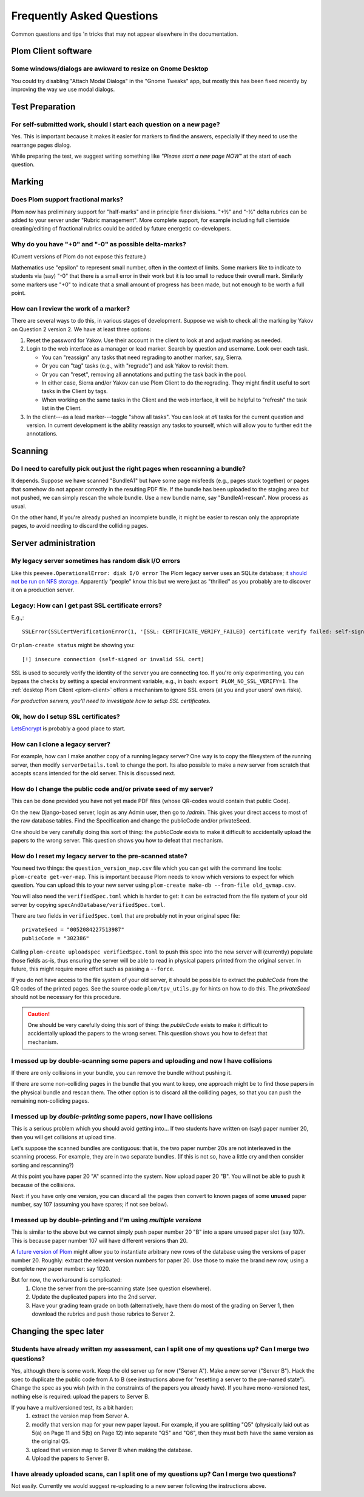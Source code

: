 .. Plom documentation
   Copyright (C) 2019-2024 Colin B. Macdonald
   SPDX-License-Identifier: AGPL-3.0-or-later

Frequently Asked Questions
==========================

Common questions and tips 'n tricks that may not appear elsewhere in the
documentation.


Plom Client software
--------------------

Some windows/dialogs are awkward to resize on Gnome Desktop
^^^^^^^^^^^^^^^^^^^^^^^^^^^^^^^^^^^^^^^^^^^^^^^^^^^^^^^^^^^

You could try disabling "Attach Modal Dialogs" in the "Gnome Tweaks" app,
but mostly this has been fixed recently by improving the way we use modal dialogs.



Test Preparation
----------------

For self-submitted work, should I start each question on a new page?
^^^^^^^^^^^^^^^^^^^^^^^^^^^^^^^^^^^^^^^^^^^^^^^^^^^^^^^^^^^^^^^^^^^^

Yes.  This is important because it makes it easier for markers to find the
answers, especially if they need to use the rearrange pages dialog.

While preparing the test, we suggest writing something like *"Please start
a new page NOW"* at the start of each question.



Marking
-------

Does Plom support fractional marks?
^^^^^^^^^^^^^^^^^^^^^^^^^^^^^^^^^^^

Plom now has preliminary support for "half-marks" and in principle
finer divisions.  "+½" and "-½" delta rubrics can be added to your
server under "Rubric management".  More complete support, for example
including full clientside creating/editing of fractional rubrics could
be added by future energetic co-developers.



Why do you have "+0" and "-0" as possible delta-marks?
^^^^^^^^^^^^^^^^^^^^^^^^^^^^^^^^^^^^^^^^^^^^^^^^^^^^^^

(Current versions of Plom do not expose this feature.)

Mathematics use "epsilon" to represent small number, often in the
context of limits. Some markers like to indicate to students via (say)
"-0" that there is a small error in their work but it is too small to
reduce their overall mark. Similarly some markers use "+0" to indicate
that a small amount of progress has been made, but not enough to be
worth a full point.


How can I review the work of a marker?
^^^^^^^^^^^^^^^^^^^^^^^^^^^^^^^^^^^^^^

There are several ways to do this, in various stages of development.
Suppose we wish to check all the marking by Yakov on Question 2
version 2.  We have at least three options:

1. Reset the password for Yakov.  Use their account in the client to
   look at and adjust marking as needed.

2. Login to the web interface as a manager or lead marker.  Search by
   question and username.  Look over each task.

   * You can "reassign" any tasks that need regrading to another
     marker, say, Sierra.
   * Or you can "tag" tasks (e.g., with "regrade") and ask Yakov to
     revisit them.
   * Or you can "reset", removing all annotations and putting the task
     back in the pool.
   * In either case, Sierra and/or Yakov can use Plom Client to do the
     regrading.  They might find it useful to sort tasks in the Client
     by tags.
   * When working on the same tasks in the Client and the web
     interface, it will be helpful to "refresh" the task list in the
     Client.

3. In the client---as a lead marker---toggle "show all tasks".  You
   can look at *all* tasks for the current question and version.
   In current development is the ability reassign any tasks to
   yourself, which will allow you to further edit the annotations.



Scanning
--------

Do I need to carefully pick out just the right pages when rescanning a bundle?
^^^^^^^^^^^^^^^^^^^^^^^^^^^^^^^^^^^^^^^^^^^^^^^^^^^^^^^^^^^^^^^^^^^^^^^^^^^^^^

It depends.  Suppose we have scanned "BundleA1" but have some page
misfeeds (e.g., pages stuck together) or pages that somehow do not
appear correctly in the resulting PDF file.  If the bundle has been
uploaded to the staging area but not pushed, we can simply rescan the
whole bundle.  Use a new bundle name, say "BundleA1-rescan".  Now
process as usual.

On the other hand, If you're already pushed an incomplete bundle, it
might be easier to rescan only the appropriate pages, to avoid needing
to discard the colliding pages.



Server administration
---------------------

My legacy server sometimes has random disk I/O errors
^^^^^^^^^^^^^^^^^^^^^^^^^^^^^^^^^^^^^^^^^^^^^^^^^^^^^

Like this ``peewee.OperationalError: disk I/O error``
The Plom legacy server uses an SQLite database; it
`should not be run on NFS storage <https://gitlab.com/plom/plom/-/issues/811>`_.
Apparently "people" know this but we were just as "thrilled" as you probably
are to discover it on a production server.


Legacy: How can I get past SSL certificate errors?
^^^^^^^^^^^^^^^^^^^^^^^^^^^^^^^^^^^^^^^^^^^^^^^^^^

E.g.,::

    SSLError(SSLCertVerificationError(1, '[SSL: CERTIFICATE_VERIFY_FAILED] certificate verify failed: self-signed certificate (_ssl.c:997)'))

Or ``plom-create status`` might be showing you::

    [!] insecure connection (self-signed or invalid SSL cert)

SSL is used to securely verify the identity of the server you are
connecting too.
If you're only experimenting, you can bypass the checks by setting a
special environment variable, e.g., in bash:
``export PLOM_NO_SSL_VERIFY=1``.
The :ref:`desktop Plom Client <plom-client>` offers a mechanism to
ignore SSL errors (at you and your users' own risks).

*For production servers, you'll need to investigate how to setup SSL
certificates.*


Ok, how do I setup SSL certificates?
^^^^^^^^^^^^^^^^^^^^^^^^^^^^^^^^^^^^

`LetsEncrypt <https://letsencrypt.org>`_ is probably a good place to start.


How can I clone a legacy server?
^^^^^^^^^^^^^^^^^^^^^^^^^^^^^^^^

For example, how can I make another copy of a running legacy server?  One way
is to copy the filesystem of the running server, then modify
``serverDetails.toml`` to change the port.
Its also possible to make a new server from scratch that accepts scans
intended for the old server.  This is discussed next.


How do I change the public code and/or private seed of my server?
^^^^^^^^^^^^^^^^^^^^^^^^^^^^^^^^^^^^^^^^^^^^^^^^^^^^^^^^^^^^^^^^^

This can be done provided you have not yet made PDF files (whose
QR-codes would contain that public Code).

On the new Django-based server, login as any Admin user, then go to `/admin`.
This gives your direct access to most of the raw database tables.
Find the Specification and change the publicCode and/or privateSeed.

One should be very carefully doing this sort of thing: the
`publicCode` exists to make it difficult to accidentally upload the
papers to the wrong server.  This question shows you how to defeat
that mechanism.


How do I reset my legacy server to the pre-scanned state?
^^^^^^^^^^^^^^^^^^^^^^^^^^^^^^^^^^^^^^^^^^^^^^^^^^^^^^^^^

You need two things: the ``question_version_map.csv`` file which you
can get with the command line tools: ``plom-create get-ver-map``.
This is important because Plom needs to know which versions to expect
for which question.  You can upload this to your new server using
``plom-create make-db --from-file old_qvmap.csv``.

You will also need the ``verifiedSpec.toml`` which is harder to get:
it can be extracted from the file system of your old server by copying
``specAndDatabase/verifiedSpec.toml``.

There are two fields in ``verifiedSpec.toml`` that are probably not
in your original spec file::

    privateSeed = "0052084227513987"
    publicCode = "302386"

Calling ``plom-create uploadspec verifiedSpec.toml`` to push this spec
into the new server will (currently) populate those fields as-is,
thus ensuring the server will be able to read in physical papers
printed from the original server.  In future, this might require
more effort such as passing a ``--force``.

If you do not have access to the file system of your old server, it
should be possible to extract the `publicCode` from the QR codes of
the printed pages.  See the source code ``plom/tpv_utils.py`` for
hints on how to do this.  The `privateSeed` should not be necessary
for this procedure.

.. caution::
    One should be very carefully doing this sort of thing: the
    `publicCode` exists to make it difficult to accidentally upload the
    papers to the wrong server.  This question shows you how to defeat
    that mechanism.


I messed up by double-scanning some papers and uploading and now I have collisions
^^^^^^^^^^^^^^^^^^^^^^^^^^^^^^^^^^^^^^^^^^^^^^^^^^^^^^^^^^^^^^^^^^^^^^^^^^^^^^^^^^

If there are only collisions in your bundle, you can remove the bundle
without pushing it.

If there are some non-colliding pages in the bundle that you want to
keep, one approach might be to find those papers in the physical
bundle and rescan them.  The other option is to discard all the
colliding pages, so that you can push the remaining non-colliding
pages.


I messed up by *double-printing* some papers, now I have collisions
^^^^^^^^^^^^^^^^^^^^^^^^^^^^^^^^^^^^^^^^^^^^^^^^^^^^^^^^^^^^^^^^^^^

This is a serious problem which you should avoid getting into...
If two students have written on (say) paper number 20, then you will
get collisions at upload time.

Let's suppose the scanned bundles are contiguous: that is, the two
paper number 20s are not interleaved in the scanning process.  For
example, they are in two separate bundles.  (If this is not so, have
a little cry and then consider sorting and rescanning?)

At this point you have paper 20 "A" scanned into the system.  Now
upload paper 20 "B".  You will not be able to push it because of the
collisions.

Next: if you have only one version, you can discard all the pages
then convert to known pages of some **unused**
paper number, say 107 (assuming you have spares; if not see below).


I messed up by double-printing and I'm using *multiple versions*
^^^^^^^^^^^^^^^^^^^^^^^^^^^^^^^^^^^^^^^^^^^^^^^^^^^^^^^^^^^^^^^^

This is similar to the above but we cannot simply push paper number
20 "B" into a spare unused paper slot (say 107).  This is because
paper number 107 will have different versions than 20.

A `future version of Plom <https://gitlab.com/plom/plom/-/issues/1745>`_
might allow you to instantiate arbitrary new rows of the database using
the versions of paper number 20.  Roughly: extract the relevant
version numbers for paper 20.  Use those
to make the brand new row, using a complete new paper number: say 1020.

But for now, the workaround is complicated:
  1. Clone the server from the pre-scanning state (see question
     elsewhere).
  2. Update the duplicated papers into the 2nd server.
  3. Have your grading team grade on both (alternatively, have them
     do most of the grading on Server 1, then download the rubrics
     and push those rubrics to Server 2.



Changing the spec later
-----------------------

Students have already written my assessment, can I split one of my questions up?  Can I merge two questions?
^^^^^^^^^^^^^^^^^^^^^^^^^^^^^^^^^^^^^^^^^^^^^^^^^^^^^^^^^^^^^^^^^^^^^^^^^^^^^^^^^^^^^^^^^^^^^^^^^^^^^^^^^^^^

Yes, although there is some work.  Keep the old server up for now
("Server A").  Make a new server ("Server B").  Hack the spec to
duplicate the public code from A to B (see instructions above for
"resetting a server to the pre-named state").  Change the spec as you
wish (with in the constraints of the papers you already have).  If you
have mono-versioned test, nothing else is required: upload the papers
to Server B.

If you have a multiversioned test, its a bit harder:
  1. extract the version map from Server A.
  2. modify that version map for your new paper layout.  For example,
     if you are splitting "Q5" (physically laid out as 5(a) on Page 11
     and 5(b) on Page 12) into separate "Q5" and "Q6", then they must
     both have the same version as the original Q5.
  3. upload that version map to Server B when making the database.
  4. Upload the papers to Server B.


I have already uploaded scans, can I split one of my questions up?  Can I merge two questions?
^^^^^^^^^^^^^^^^^^^^^^^^^^^^^^^^^^^^^^^^^^^^^^^^^^^^^^^^^^^^^^^^^^^^^^^^^^^^^^^^^^^^^^^^^^^^^^

Not easily.  Currently we would suggest re-uploading to a new server
following the instructions above.
